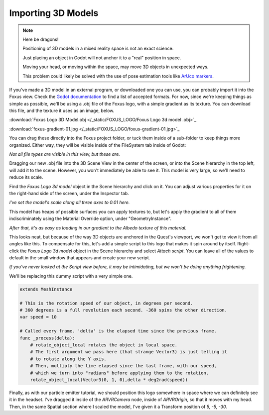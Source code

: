 Importing 3D Models
===================================

.. note::

   Here be dragons! 
   
   Positioning of 3D models in a mixed reality space is not an exact science.

   Just placing an object in Godot will not anchor it to a "real" position in space.

   Moving your head, or moving within the space, may move 3D objects in unexpected ways. 

   This problem could likely be solved with the use of pose estimation tools like `ArUco markers <https://docs.opencv.org/4.x/d5/dae/tutorial_aruco_detection.html>`_.


If you've made a 3D model in an external program, or downloaded one you can use, you can probably import it into the Foxus view. Check the `Godot documentation <https://docs.godotengine.org/en/stable/tutorials/assets_pipeline/importing_scenes.html>`_ to find a list of accepted formats. For now, since we're keeping things as simple as possible, we'll be using a .obj file of the Foxus logo, with a simple gradient as its texture. You can download this file, and the texture it uses as an image, below.

:download:`Foxus Logo 3D Model.obj </_static/FOXUS_LOGO/Foxus Logo 3d model .obj>`_

:download:`foxus-gradient-01.jpg </_static/FOXUS_LOGO/foxus-gradient-01.jpg>`_

You can drag these directly into the Foxus project folder, or tuck them inside of a sub-folder to keep things more organized. Either way, they will be visible inside of the FileSystem tab inside of Godot:

.. image:: _static/3d1.png
   :align: center

*Not all file types are visible in this view, but these are.*

Dragging our new .obj file into the 3D Scene View in the center of the screen, or into the Scene hierarchy in the top left, will add it to the scene. However, you won't immediately be able to see it. This model is very large, so we'll need to reduce its scale. 

Find the *Foxus Logo 3d model* object in the Scene hierarchy and click on it. You can adjust various properties for it on the right-hand side of the screen, under the Inspector tab. 

.. image:: _static/3d2.png
   :align: center

*I've set the model's scale along all three axes to 0.01 here.*

This model has heaps of possible surfaces you can apply textures to, but let's apply the gradient to all of them indiscriminately using the Material Override option, under "GeometryInstance". 

.. image:: _static/3d3.png
   :align: center

*After that, it's as easy as loading in our gradient to the Albedo texture of this material.*

This looks neat, but because of the way 3D objects are anchored in the Quest's viewport, we won't get to view it from all angles like this. To compensate for this, let's add a simple script to this logo that makes it spin around by itself. Right-click the *Foxus Logo 3d model* object in the Scene hierarchy and select *Attach script*. You can leave all of the values to default in the small window that appears and create your new script. 

.. image:: _static/3d4.png
   :align: center

*If you've never looked at the Script view before, it may be intimidating, but we won't be doing anything frightening.*

We'll be replacing this dummy script with a very simple one. 

.. code-block:: GDScript

    extends MeshInstance

    # This is the rotation speed of our object, in degrees per second.
    # 360 degrees is a full revolution each second. -360 spins the other direction.
    var speed = 10

    # Called every frame. 'delta' is the elapsed time since the previous frame.
    func _process(delta):
        # rotate_object_local rotates the object in local space.
        # The first argument we pass here (that strange Vector3) is just telling it
        # to rotate along the Y axis. 
        # Then, multiply the time elapsed since the last frame, with our speed,
        # which we turn into "radians" before applying them to the rotation.
        rotate_object_local(Vector3(0, 1, 0),delta * deg2rad(speed))

Finally, as with our particle emitter tutorial, we should position this logo somewhere in space where we can definitely see it in the headset. I've dragged it inside of the *ARVRCamera* node, inside of *ARVROrigin*, so that it moves with my head. Then, in the same Spatial section where I scaled the model, I've given it a Transform position of *5, -5, -30*. 

.. raw:: html

   <center>
   <video width="640" height="480" controls>
      <source src="_static/logo.mp4" type="video/mp4">
      Your browser does not support the video tag.
   </video> 
   </center>
   <br>